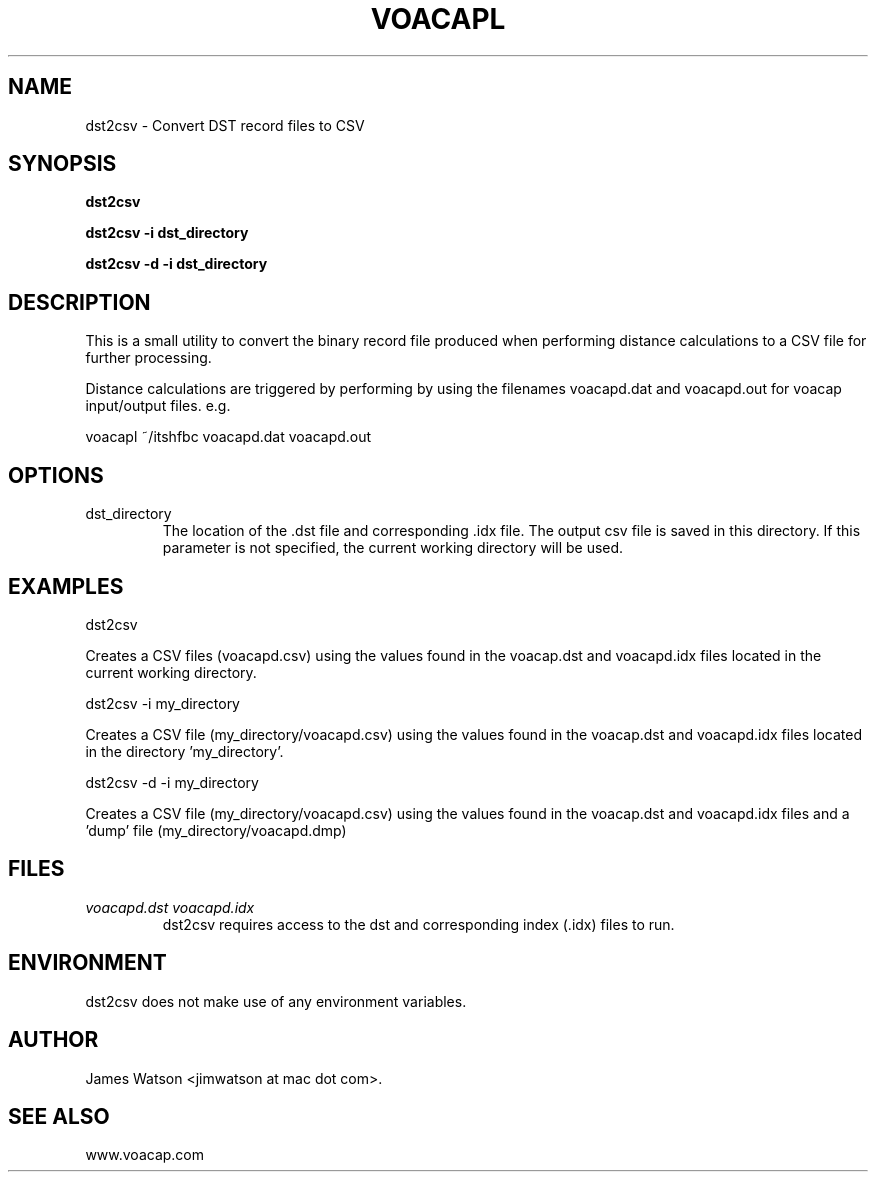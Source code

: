 .\" Process this file with
.\" groff -man -Tascii voacapl.man
.\"
.TH VOACAPL 1 "SEO 2013" Linux "User Manuals"
.SH NAME
dst2csv \- Convert DST record files to CSV
.SH SYNOPSIS
.B dst2csv
\n
.B dst2csv -i dst_directory
\n
.B dst2csv -d -i dst_directory
\n
.SH DESCRIPTION
This is a small utility to convert the binary record file produced when performing
distance calculations to a CSV file for further processing.
\n
Distance calculations are triggered by performing by using the filenames
voacapd.dat and voacapd.out for voacap input/output files. e.g.
\n
voacapl ~/itshfbc voacapd.dat voacapd.out
\n
.SH OPTIONS
.IP dst_directory
The location of the .dst file and corresponding .idx file.  The output csv file
is saved in this directory.  If this parameter is not specified, the current
working directory will be used.
.SH EXAMPLES
dst2csv
\n
Creates a CSV files (voacapd.csv) using the values found in the voacap.dst and
voacapd.idx files located in the current working directory.
\n
dst2csv -i my_directory
\n
Creates a CSV file (my_directory/voacapd.csv) using the values found in the
voacap.dst and voacapd.idx files located in the directory 'my_directory'.
\n
dst2csv -d -i my_directory
\n
Creates a CSV file (my_directory/voacapd.csv) using the values found in the
voacap.dst and voacapd.idx files and a 'dump' file (my_directory/voacapd.dmp)

.SH FILES
.I voacapd.dst voacapd.idx
.RS
dst2csv requires access to the dst and corresponding index (.idx) files to run.

.SH ENVIRONMENT
dst2csv does not make use of any environment variables.
.SH AUTHOR
James Watson <jimwatson at mac dot com>.
.SH "SEE ALSO"
www.voacap.com
